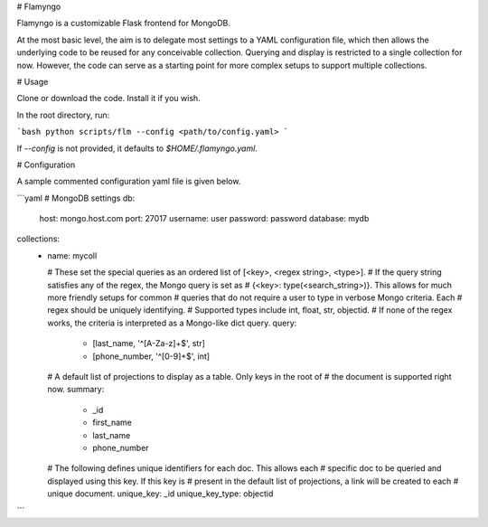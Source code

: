 # Flamyngo

Flamyngo is a customizable Flask frontend for MongoDB.

At the most basic level, the aim is to delegate most settings to a YAML
configuration file, which then allows the  underlying code to be reused for
any conceivable collection. Querying and display is restricted to a single
collection for now. However, the code can serve as a starting point for more
complex setups to support multiple collections.

# Usage

Clone or download the code. Install it if you wish.

In the root directory, run:

```bash
python scripts/flm --config <path/to/config.yaml>
```

If `--config` is not provided, it defaults to `$HOME/.flamyngo.yaml`.

# Configuration

A sample commented configuration yaml file is given below.

```yaml
# MongoDB settings
db:
  host: mongo.host.com
  port: 27017
  username: user
  password: password
  database: mydb

collections:
  -
    name: mycoll

    # These set the special queries as an ordered list of [<key>, <regex string>, <type>].
    # If the query string satisfies any of the regex, the Mongo query is set as
    # {<key>: type(<search_string>)}. This allows for much more friendly setups for common
    # queries that do not require a user to type in verbose Mongo criteria. Each
    # regex should be uniquely identifying.
    # Supported types include int, float, str, objectid.
    # If none of the regex works, the criteria is interpreted as a Mongo-like dict query.
    query:
      - [last_name, '^[A-Za-z]+$', str]
      - [phone_number, '^[0-9]+$', int]

    # A default list of projections to display as a table. Only keys in the root of
    # the document is supported right now.
    summary:
      - _id
      - first_name
      - last_name
      - phone_number

    # The following defines unique identifiers for each doc. This allows each
    # specific doc to be queried and displayed using this key. If this key is
    # present in the default list of projections, a link will be created to each
    # unique document.
    unique_key: _id
    unique_key_type: objectid
```


